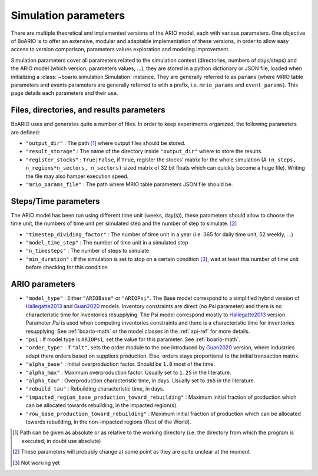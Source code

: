 .. _boario-sim-params:

##########################
Simulation parameters
##########################

There are multiple theoretical and implemented versions of the ARIO model, each
with various parameters. One objective of BoARIO is to offer an extensive,
modular and adaptable implementation of these versions, in order to allow easy
access to version comparison, parameters values exploration and modeling
improvement.

Simulation parameters cover all parameters related to the simulation context
(directories, numbers of days/steps) and the ARIO model (which version,
parameters values, ...), they are stored in a python dictionary or JSON file,
loaded when initializing a :class:`~boario.simulation.Simulation` instance. They
are generally referred to as ``params`` (where MRIO table parameters and events
parameters are generally referred to with a prefix, i.e. ``mrio_params`` and
``event_params``). This page details each parameters and their use.

Files, directories, and results parameters
===================================================

BoARIO uses and generates quite a number of files. In order to keep experiments
organized, the following parameters are defined:

* ``"output_dir"`` : The path [#path]_ where output files should be stored.
* ``"result_storage"`` : The name of the directory inside ``"output_dir"`` where
  to store the results.
* ``"register_stocks"`` : ``True|False``, if ``True``, register the stocks'
  matrix for the whole simulation
  (A ``(n_steps, n_regions*n_sectors, n_sectors)``
  sized matrix of 32 bit floats which can quickly become a huge file). Writing
  the file may also hamper execution speed.
* ``"mrio_params_file"`` : The path where MRIO table parameters JSON file should
  be.

.. _boario-sim-params-time:

Steps/Time parameters
==========================

The ARIO model has been run using different time unit (weeks, day(s)), these
parameters should allow to choose the time unit, the numbers of time unit
per simulated step and the number of step to simulate. [#name]_

* ``"timestep_dividing_factor"`` : The number of time unit in a year (i.e. 365 for daily time unit, 52 weekly, ...)
* ``"model_time_step"`` : The number of time unit in a simulated step
* ``"n_timesteps"`` : The number of steps to simulate
* ``"min_duration"`` : If the simulation is set to stop on a certain condition [#condition]_, wait at least this number of time unit before checking for this condition

ARIO parameters
===================

* ``"model_type"`` : Either ``"ARIOBase"`` or ``"ARIOPsi"``.
  The Base model correspond to a simplified hybrid version of Hallegatte2013_ and Guan2020_ models.
  Inventory constraints are direct (no `Psi` parameter) and there is no characteristic time for inventories resupplying.
  The Psi model correspond mostly to Hallegatte2013_ version. Parameter `Psi` is used when computing inventories constraints and there is a characteristic time for inventories resupplying. See :ref:`boario-math` or the model classes in the :ref:`api-ref` for more details.
* ``"psi`` : If model type is ``ARIOPsi``, set the value for this parameter. See :ref:`boario-math`.
* ``"order_type"`` : If ``"alt"``, sets the order module to the one introduced by Guan2020_ version, where industries adapt there orders based on suppliers production. Else, orders stays proportional to the initial transaction matrix.
* ``"alpha_base"`` : Initial overproduction factor. Should be ``1.0`` most of the time.
* ``"alpha_max"`` : Maximum overproduction factor. Usually set to ``1.25`` in the literature.
* ``"alpha_tau"`` : Overproduction characteristic time, in days. Usually set to ``365`` in the literature.
* ``"rebuild_tau"`` : Rebuilding characteristic time, in days.
* ``"impacted_region_base_production_toward_rebuilding"`` : Maximum initial fraction of production which can be allocated towards rebuilding, in the impacted region(s).
* ``"row_base_production_toward_rebuilding"`` : Maximum initial fraction of production which can be allocated towards rebuilding, in the non-impacted regions (Rest of the World).

.. [#path] Path can be given as absolute or as relative to the working directory
           (i.e. the directory from which the program is executed, in doubt use
           absolute)

.. [#name] These parameters will probably change at some point as they are quite unclear at the moment

.. [#condition] Not working yet

.. _Hallegatte2013: https://onlinelibrary.wiley.com/doi/abs/10.1111/j.1539-6924.2008.01046.x

.. _Guan2020: https://www.nature.com/articles/s41562-020-0896-8

.. _contact the developer: pro@sjuhel.org

.. _github repository: https://github.com/spjuhel/BoARIO

